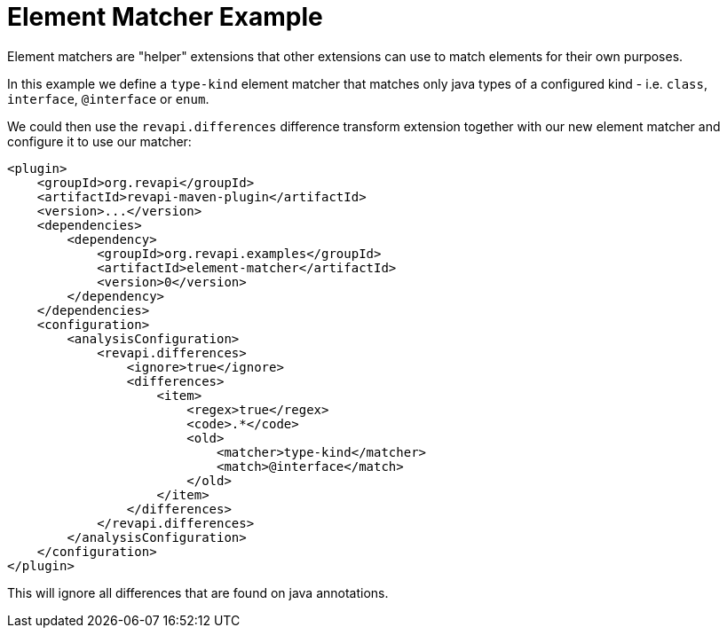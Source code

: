 = Element Matcher Example

Element matchers are "helper" extensions that other extensions can use to match elements for their own purposes.

In this example we define a `type-kind` element matcher that matches only java types of a configured kind - i.e.
`class`, `interface`, `@interface` or `enum`.

We could then use the `revapi.differences` difference transform extension together with our new element matcher and
configure it to use our matcher:

[source,xml]
----
<plugin>
    <groupId>org.revapi</groupId>
    <artifactId>revapi-maven-plugin</artifactId>
    <version>...</version>
    <dependencies>
        <dependency>
            <groupId>org.revapi.examples</groupId>
            <artifactId>element-matcher</artifactId>
            <version>0</version>
        </dependency>
    </dependencies>
    <configuration>
        <analysisConfiguration>
            <revapi.differences>
                <ignore>true</ignore>
                <differences>
                    <item>
                        <regex>true</regex>
                        <code>.*</code>
                        <old>
                            <matcher>type-kind</matcher>
                            <match>@interface</match>
                        </old>
                    </item>
                </differences>
            </revapi.differences>
        </analysisConfiguration>
    </configuration>
</plugin>
----

This will ignore all differences that are found on java annotations.
